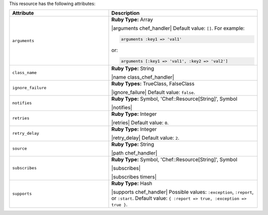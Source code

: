 .. The contents of this file are included in multiple topics.
.. This file should not be changed in a way that hinders its ability to appear in multiple documentation sets.

This resource has the following attributes:

.. list-table::
   :widths: 200 300
   :header-rows: 1

   * - Attribute
     - Description
   * - ``arguments``
     - **Ruby Type:** Array

       |arguments chef_handler| Default value: ``[]``. For example:

       .. code-block:: ruby

          arguments :key1 => 'val1'

       or:

       .. code-block:: ruby

          arguments [:key1 => 'val1', :key2 => 'val2']

   * - ``class_name``
     - **Ruby Type:** String

       |name class_chef_handler|
   * - ``ignore_failure``
     - **Ruby Types:** TrueClass, FalseClass

       |ignore_failure| Default value: ``false``.
   * - ``notifies``
     - **Ruby Type:** Symbol, 'Chef::Resource[String]', Symbol

       |notifies|

       .. include:: ../../includes_resources_common/includes_resources_common_notifications_syntax_notifies.rst

       .. include:: ../../includes_resources_common/includes_resources_common_notifications_timers.rst
   * - ``retries``
     - **Ruby Type:** Integer

       |retries| Default value: ``0``.
   * - ``retry_delay``
     - **Ruby Type:** Integer

       |retry_delay| Default value: ``2``.
   * - ``source``
     - **Ruby Type:** String

       |path chef_handler|
   * - ``subscribes``
     - **Ruby Type:** Symbol, 'Chef::Resource[String]', Symbol

       |subscribes|

       .. include:: ../../includes_resources_common/includes_resources_common_notifications_syntax_subscribes.rst

       |subscribes timers|
   * - ``supports``
     - **Ruby Type:** Hash

       |supports chef_handler| Possible values: ``:exception``, ``:report``, or ``:start``. Default value: ``{ :report => true, :exception => true }``.
